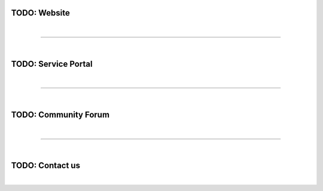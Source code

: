 
TODO: Website
=============

| 

=======================================================================================================================

| 

TODO: Service Portal
====================

| 

=======================================================================================================================

| 

TODO: Community Forum
=====================

| 

=======================================================================================================================

| 

TODO: Contact us
================

| 